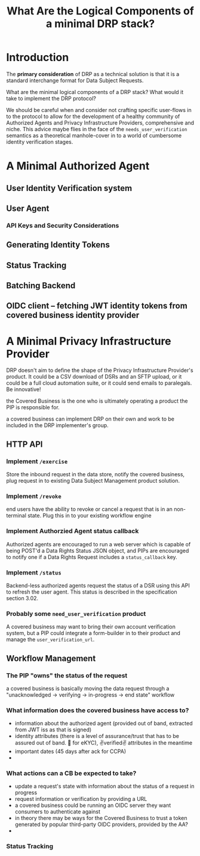 :PROPERTIES:
:ID:       c6fd8ff7-b020-47bf-8d96-ad1cab2294b8
:END:
#+TITLE: What Are the Logical Components of a minimal DRP stack?

* Introduction

The *primary consideration* of DRP as a technical solution is that it is a standard interchange format for Data Subject Requests.

What are the minimal logical components of a DRP stack? What would it take to implement the DRP protocol?

We should be careful when and consider not crafting specific user-flows in to the protocol to allow for the development of a healthy community of Authorized Agents and Privacy Infrastructure Providers, comprehensive and niche. This advice maybe flies in the face of the =needs_user_verification= semantics as a theoretical manhole-cover in to a world of cumbersome identity verification stages.

* A Minimal Authorized Agent

** User Identity Verification system

** User Agent

*** API Keys and Security Considerations

** Generating Identity Tokens

** Status Tracking

** Batching Backend

** OIDC client -- fetching JWT identity tokens from covered business identity provider

* A Minimal Privacy Infrastructure Provider

DRP doesn't aim to define the shape of the Privacy Infrastructure Provider's product. It could be a CSV download of DSRs and an SFTP upload, or it could be a full cloud automation suite, or it could send emails to paralegals. Be innovative!

the Covered Business is the one who is ultimately operating a product the PIP is responsible for.

a covered business can implement DRP on their own and work to be included in the DRP implementer's group.

** HTTP API

*** Implement =/exercise=

Store the inbound request in the data store, notify the covered business, plug request in to existing Data Subject Management product solution.

*** Implement =/revoke=

end users have the ability to revoke or cancel a request that is in an non-terminal state. Plug this in to your existing workflow engine

*** Implement Authorzied Agent status callback

Authorized agents are encouraged to run a web server which is capable of being POST'd a Data Rights Status JSON object, and PIPs are encouraged to notify one if a Data Rights Request includes a =status_callback= key.

*** Implement =/status= 

Backend-less authorized agents request the status of a DSR using this API to refresh the user agent. This status is described in the specification section 3.02.

*** Probably some =need_user_verification= product

A covered business may want to bring their own account verification system, but a PIP could integrate a form-builder in to their product and manage the =user_verification_url=.

** Workflow Management

*** The PIP "owns" the status of the request

a covered business is basically moving the data request through a "unacknowledged → verifying → in-progress → end state" workflow

*** What information does the covered business have access to?

- information about the authorized agent (provided out of band, extracted from JWT iss as that is signed)
- identity attributes (there is a level of assurance/trust that has to be assured out of band. 🤞 for eKYC), ✌verified✌ attributes in the meantime
- important dates (45 days after ack for CCPA)
- 

*** What actions can a CB be expected to take?

- update a request's state with information about the status of a request in progress
- request information or verification by providing a URL
- a covered business could be running an OIDC server they want consumers to authenticate against
- in theory there may be ways for the Covered Business to trust a token generated by popular third-party OIDC providers, provided by the AA?
- 
  
*** Status Tracking
